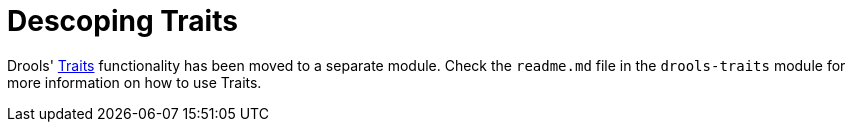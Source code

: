 [id='descoping-traits']

= Descoping Traits

Drools' <<_ch.traits, Traits>> functionality has been moved to a separate module.
Check the `readme.md` file in the `drools-traits` module for more information on how to use Traits.

